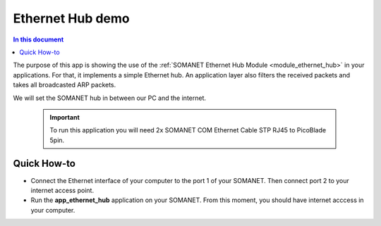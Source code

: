 Ethernet Hub demo
==================

.. contents:: In this document
    :backlinks: none
    :depth: 2

The purpose of this app is showing the use of the :ref:`SOMANET Ethernet Hub Module <module_ethernet_hub>` in your applications. For that, it implements a simple Ethernet hub. An application layer also filters the received packets and takes all broadcasted ARP packets.

We will set the SOMANET hub in between our PC and the internet. 

 .. important:: To run this application you will need 2x SOMANET COM Ethernet Cable STP RJ45 to PicoBlade 5pin.

Quick How-to
------------

* Connect the Ethernet interface of your computer to the port 1 of your SOMANET. Then connect port 2 to your internet access point. 

* Run the **app_ethernet_hub** application on your SOMANET. From this moment, you should have internet acccess in your computer.

 
